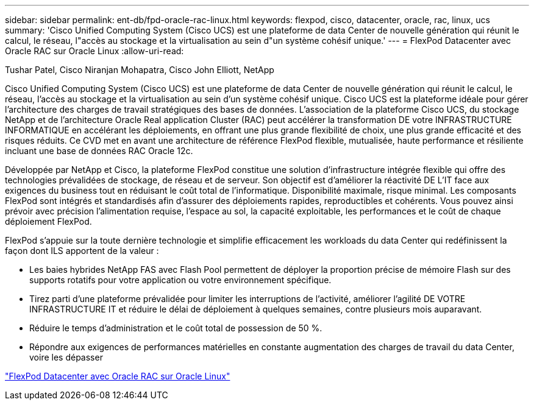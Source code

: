 ---
sidebar: sidebar 
permalink: ent-db/fpd-oracle-rac-linux.html 
keywords: flexpod, cisco, datacenter, oracle, rac, linux, ucs 
summary: 'Cisco Unified Computing System (Cisco UCS) est une plateforme de data Center de nouvelle génération qui réunit le calcul, le réseau, l"accès au stockage et la virtualisation au sein d"un système cohésif unique.' 
---
= FlexPod Datacenter avec Oracle RAC sur Oracle Linux
:allow-uri-read: 


Tushar Patel, Cisco Niranjan Mohapatra, Cisco John Elliott, NetApp

[role="lead"]
Cisco Unified Computing System (Cisco UCS) est une plateforme de data Center de nouvelle génération qui réunit le calcul, le réseau, l'accès au stockage et la virtualisation au sein d'un système cohésif unique. Cisco UCS est la plateforme idéale pour gérer l'architecture des charges de travail stratégiques des bases de données. L'association de la plateforme Cisco UCS, du stockage NetApp et de l'architecture Oracle Real application Cluster (RAC) peut accélérer la transformation DE votre INFRASTRUCTURE INFORMATIQUE en accélérant les déploiements, en offrant une plus grande flexibilité de choix, une plus grande efficacité et des risques réduits. Ce CVD met en avant une architecture de référence FlexPod flexible, mutualisée, haute performance et résiliente incluant une base de données RAC Oracle 12c.

Développée par NetApp et Cisco, la plateforme FlexPod constitue une solution d'infrastructure intégrée flexible qui offre des technologies prévalidées de stockage, de réseau et de serveur. Son objectif est d'améliorer la réactivité DE L'IT face aux exigences du business tout en réduisant le coût total de l'informatique. Disponibilité maximale, risque minimal. Les composants FlexPod sont intégrés et standardisés afin d'assurer des déploiements rapides, reproductibles et cohérents. Vous pouvez ainsi prévoir avec précision l'alimentation requise, l'espace au sol, la capacité exploitable, les performances et le coût de chaque déploiement FlexPod.

FlexPod s'appuie sur la toute dernière technologie et simplifie efficacement les workloads du data Center qui redéfinissent la façon dont ILS apportent de la valeur :

* Les baies hybrides NetApp FAS avec Flash Pool permettent de déployer la proportion précise de mémoire Flash sur des supports rotatifs pour votre application ou votre environnement spécifique.
* Tirez parti d'une plateforme prévalidée pour limiter les interruptions de l'activité, améliorer l'agilité DE VOTRE INFRASTRUCTURE IT et réduire le délai de déploiement à quelques semaines, contre plusieurs mois auparavant.
* Réduire le temps d'administration et le coût total de possession de 50 %.
* Répondre aux exigences de performances matérielles en constante augmentation des charges de travail du data Center, voire les dépasser


link:https://www.cisco.com/c/en/us/td/docs/unified_computing/ucs/UCS_CVDs/flexpod_orcrac_12c_bm.html["FlexPod Datacenter avec Oracle RAC sur Oracle Linux"^]
